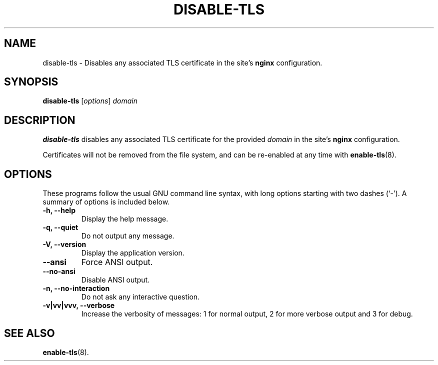 .\"                                      Hey, EMACS: -*- nroff -*-
.\" (C) Copyright 2017 Clay Freeman <git@clayfreeman.com>.
.\"
.TH DISABLE-TLS 8 "December 12 2017"
.\" Please adjust this date whenever revising the manpage.
.\"
.\" Some roff macros, for reference:
.\" .nh        disable hyphenation
.\" .hy        enable hyphenation
.\" .ad l      left justify
.\" .ad b      justify to both left and right margins
.\" .nf        disable filling
.\" .fi        enable filling
.\" .br        insert line break
.\" .sp <n>    insert n+1 empty lines
.\" for manpage-specific macros, see man(7)
.SH NAME
disable-tls \- Disables any associated TLS certificate in the site's
\fBnginx\fP configuration.
.SH SYNOPSIS
.B disable-tls
.RI [ options ] " domain"
.SH DESCRIPTION
.B disable-tls
disables any associated TLS certificate for the provided \fIdomain\fP in the
site's \fBnginx\fP configuration.
.PP
Certificates will not be removed from the file system, and can be re-enabled at
any time with
.BR enable-tls (8).
.SH OPTIONS
These programs follow the usual GNU command line syntax, with long
options starting with two dashes (`-').
A summary of options is included below.
.TP
.B \-h, \-\-help
Display the help message.
.TP
.B \-q, \-\-quiet
Do not output any message.
.TP
.B \-V, \-\-version
Display the application version.
.TP
.B \-\-ansi
Force ANSI output.
.TP
.B \-\-no\-ansi
Disable ANSI output.
.TP
.B \-n, \-\-no\-interaction
Do not ask any interactive question.
.TP
.B \-v|vv|vvv, \-\-verbose
Increase the verbosity of messages: 1 for normal output, 2 for more verbose
output and 3 for debug.
.SH SEE ALSO
.BR enable-tls (8).
